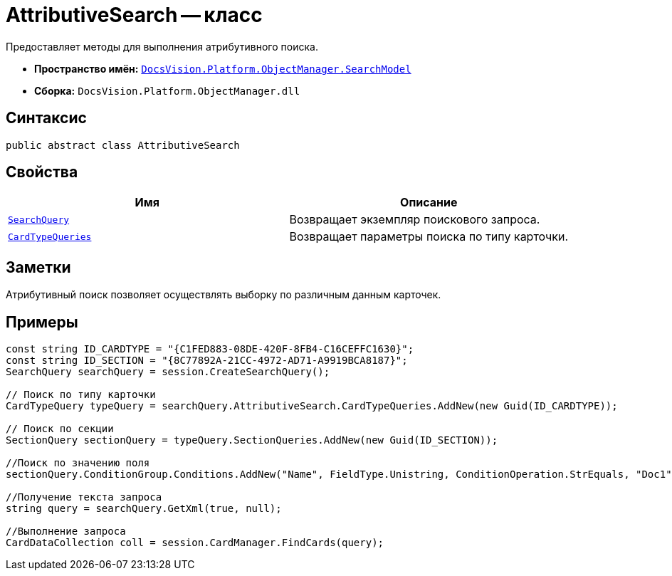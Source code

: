 = AttributiveSearch -- класс

Предоставляет методы для выполнения атрибутивного поиска.

* *Пространство имён:* `xref:api/DocsVision/Platform/ObjectManager/SearchModel/SearchModel_NS.adoc[DocsVision.Platform.ObjectManager.SearchModel]`
* *Сборка:* `DocsVision.Platform.ObjectManager.dll`

== Синтаксис

[source,csharp]
----
public abstract class AttributiveSearch
----

== Свойства

[cols=",",options="header"]
|===
|Имя |Описание
|`xref:api/DocsVision/Platform/ObjectManager/SearchModel/AttributiveSearch.SearchQuery_PR.adoc[SearchQuery]` |Возвращает экземпляр поискового запроса.
|`xref:api/DocsVision/Platform/ObjectManager/SearchModel/AttributiveSearch.CardTypeQueries_PR.adoc[CardTypeQueries]` |Возвращает параметры поиска по типу карточки.
|===

== Заметки

Атрибутивный поиск позволяет осуществлять выборку по различным данным карточек.

== Примеры

[source,csharp]
----
const string ID_CARDTYPE = "{C1FED883-08DE-420F-8FB4-C16CEFFC1630}"; 
const string ID_SECTION = "{8C77892A-21CC-4972-AD71-A9919BCA8187}"; 
SearchQuery searchQuery = session.CreateSearchQuery(); 

// Поиск по типу карточки 
CardTypeQuery typeQuery = searchQuery.AttributiveSearch.CardTypeQueries.AddNew(new Guid(ID_CARDTYPE)); 

// Поиск по секции 
SectionQuery sectionQuery = typeQuery.SectionQueries.AddNew(new Guid(ID_SECTION)); 

//Поиск по значению поля 
sectionQuery.ConditionGroup.Conditions.AddNew("Name", FieldType.Unistring, ConditionOperation.StrEquals, "Doc1"); 

//Получение текста запроса 
string query = searchQuery.GetXml(true, null); 

//Выполнение запроса 
CardDataCollection coll = session.CardManager.FindCards(query);
----
